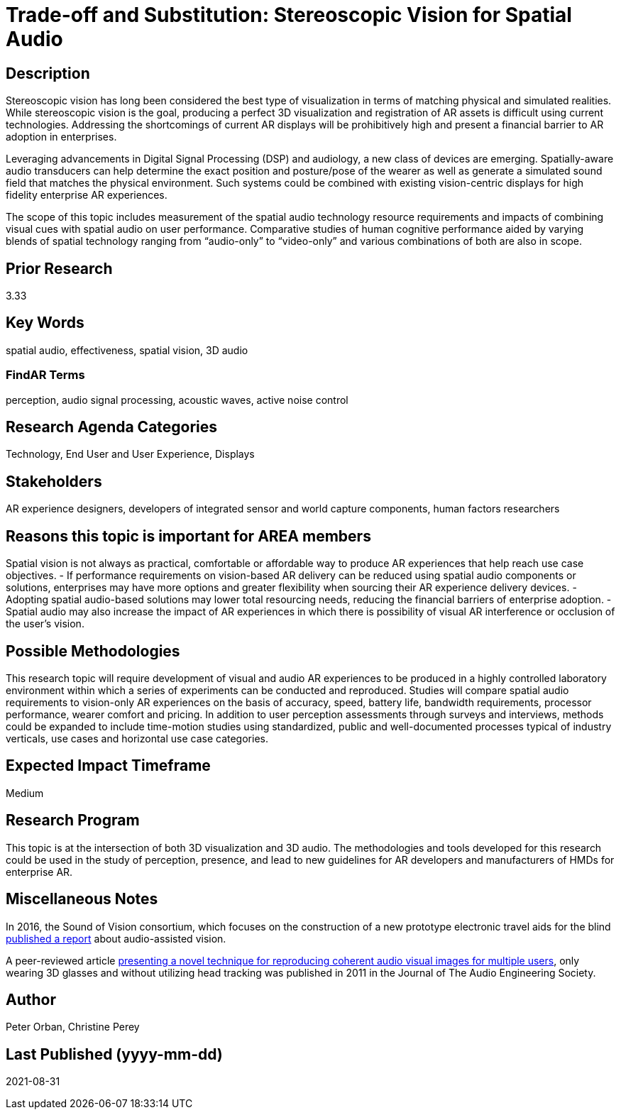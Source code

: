 
[[ra-Taudio5-spatialaudio]]

# Trade-off and Substitution: Stereoscopic Vision for Spatial Audio

## Description
Stereoscopic vision has long been considered the best type of visualization in terms of matching physical and simulated realities. While stereoscopic vision is the goal, producing a perfect 3D visualization and registration of AR assets is difficult using current technologies. Addressing the shortcomings of current AR displays will be prohibitively high and present a financial barrier to AR adoption in enterprises.

Leveraging advancements in Digital Signal Processing (DSP) and audiology, a new class of devices are emerging. Spatially-aware audio transducers can help determine the exact position and posture/pose of the wearer as well as generate a simulated sound field that matches the physical environment. Such systems could be combined with existing vision-centric displays for high fidelity enterprise AR experiences.

The scope of this topic includes measurement of the spatial audio technology resource requirements and impacts of combining visual cues with spatial audio on user performance. Comparative studies of human cognitive performance aided by varying blends of spatial technology ranging from “audio-only” to “video-only” and various combinations of both are also in scope.

## Prior Research
3.33

## Key Words
spatial audio, effectiveness, spatial vision, 3D audio

### FindAR Terms
perception, audio signal processing, acoustic waves, active noise control

## Research Agenda Categories
Technology, End User and User Experience, Displays

## Stakeholders
AR experience designers, developers of integrated sensor and world capture components, human factors researchers

## Reasons this topic is important for AREA members
Spatial vision is not always as practical, comfortable or affordable way to produce AR experiences that help reach use case objectives.
- If performance requirements on vision-based AR delivery can be reduced using spatial audio components or solutions, enterprises may have more options and greater flexibility when sourcing their AR experience delivery devices.
- Adopting spatial audio-based solutions may lower total resourcing needs, reducing the financial barriers of enterprise adoption.
- Spatial audio may also increase the impact of AR experiences in which there is possibility of visual AR interference or occlusion of the user's vision.

## Possible Methodologies
This research topic will require development of visual and audio AR experiences to be produced in a highly controlled laboratory environment within which a series of experiments can be conducted and reproduced. Studies will compare spatial audio requirements to vision-only AR experiences on the basis of accuracy, speed, battery life, bandwidth requirements, processor performance, wearer comfort and pricing. In addition to user perception assessments through surveys and interviews, methods could be expanded to include time-motion studies using standardized, public and well-documented processes typical of industry verticals, use cases and horizontal use case categories.

## Expected Impact Timeframe
Medium

## Research Program
This topic is at the intersection of both 3D visualization and 3D audio. The methodologies and tools developed for this research could be used in the study of perception, presence, and lead to new guidelines for AR developers and manufacturers of HMDs for enterprise AR.

## Miscellaneous Notes
In 2016, the Sound of Vision consortium, which focuses on the construction of a new prototype electronic travel aids for the blind https://www.researchgate.net/publication/304822071_Sound_of_Vision_-_Spatial_Audio_Output_and_Sonification_Approaches[published a report] about audio-assisted vision.

A peer-reviewed article http://www.aes.org/e-lib/browse.cfm?elib=15891[presenting a novel technique for reproducing coherent audio visual images for multiple users], only wearing 3D glasses and without utilizing head tracking was published in 2011 in the Journal of The Audio Engineering Society.

## Author
Peter Orban, Christine Perey

## Last Published (yyyy-mm-dd)
2021-08-31
